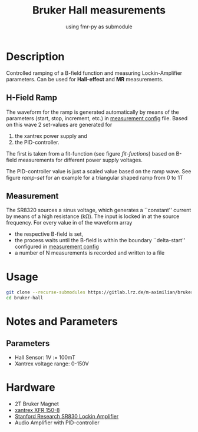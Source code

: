 #+startup: indent
#+title: Bruker Hall measurements
#+subtitle: using fmr-py as submodule

* Description
Controlled ramping of a B-field function and measuring
Lockin-Amplifier parameters. Can be used for *Hall-effect* and *MR*
measurements.

** H-Field Ramp
The waveform for the ramp is generated automatically by means of the
parameters (start, stop, increment, etc.) in [[file:config/measurement.yaml][measurement config]] file.
Based on this wave 2 set-values are generated for
1. the xantrex power supply and
2. the PID-controller.
The first is taken from a fit-function (see figure [[fit-fuctions]]) based
on B-field measurements for different power supply voltages.
#+name: fit-fuctions
#+html: <p align="center"><img src="doc/field-set-functions.png"></p>
The PID-controller value is just a scaled value based on the ramp
wave.
See figure [[ramp-set]]  for an example for a triangular shaped ramp from 0 to 1T
#+name: ramp-set
#+html: <p align="center"><img src="doc/field-set-voltages_0-1T-ramp.png"></p>


** Measurement
The SR8320 sources a sinus voltage, which generates a ``constant''
current by means of a high resistance (kΩ). The input is locked in at
the source frequency. For every value in of the waveform array
- the respective B-field is set,
- the process waits until the B-field is within the boundary
  ``delta-start'' configured in [[file:config/measurement.yaml][measurement config]]
- a number of N measurements is recorded and written to a file

* Usage
  #+begin_src sh
  git clone --recurse-submodules https://gitlab.lrz.de/m-aximilian/bruker-hall.git
  cd bruker-hall
  #+end_src

* Notes and Parameters

** Parameters
- Hall Sensor: 1V := 100mT
- Xantrex voltage range: 0-150V
  
* Hardware
- 2T Bruker Magnet
- [[https://www.manualslib.com/manual/633965/Xantrex-Xfr-6-200.html#product-XFR%20150-8][xantrex XFR 150-8]]
- [[https://www.thinksrs.com/downloads/pdfs/manuals/SR830m.pdf][Stanford Research SR830 Lockin Amplifier]]
- Audio Amplifier with PID-controller
